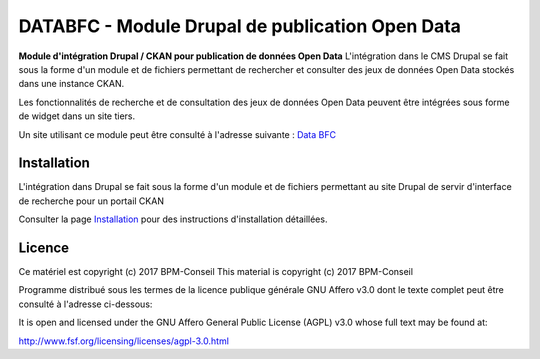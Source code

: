 DATABFC - Module Drupal de publication Open Data 
================================================

**Module d'intégration Drupal / CKAN pour publication de données Open Data**
L'intégration dans le CMS Drupal se fait sous la forme d'un module et de fichiers permettant de rechercher et consulter des jeux de données Open Data stockés dans une instance CKAN.

Les fonctionnalités de recherche et de consultation des jeux de données Open Data peuvent être intégrées sous forme de widget dans un site tiers.

Un site utilisant ce module peut être consulté à l'adresse suivante : `Data BFC <https://www.databfc.fr>`_ 


Installation
------------

L'intégration dans Drupal se fait sous la forme d'un module et de fichiers permettant au site Drupal de servir d'interface de recherche pour un portail CKAN


Consulter la page `Installation <https://github.com/BPM-Conseil/databfc/INSTALLATION.rst>`_ pour des instructions d'installation détaillées.


Licence
-------

Ce matériel est copyright (c) 2017 BPM-Conseil
This material is copyright (c) 2017 BPM-Conseil

Programme distribué sous les termes de la licence publique générale GNU Affero v3.0
dont le texte complet peut être consulté à l'adresse ci-dessous: 

It is open and licensed under the GNU Affero General Public License (AGPL) v3.0
whose full text may be found at:

http://www.fsf.org/licensing/licenses/agpl-3.0.html